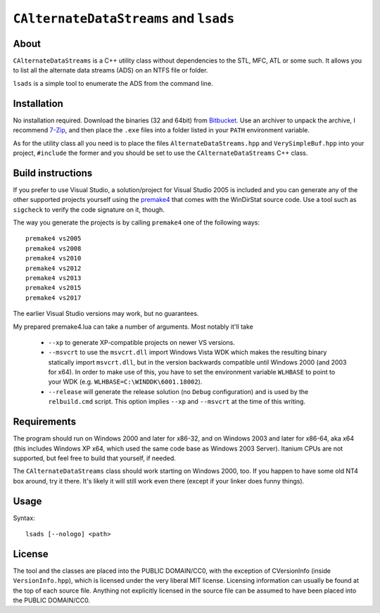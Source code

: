 ﻿=========================================
 ``CAlternateDataStreams`` and ``lsads``
=========================================

About
-----
``CAlternateDataStreams`` is a C++ utility class without dependencies to the STL,
MFC, ATL or some such. It allows you to list all the alternate data streams (ADS)
on an NTFS file or folder.

``lsads`` is a simple tool to enumerate the ADS from the command line.

Installation
------------
No installation required. Download the binaries (32 and 64bit) from `Bitbucket`_.
Use an archiver to unpack the archive, I recommend `7-Zip`_, and then place the
``.exe`` files into a folder listed in your ``PATH`` environment variable.

As for the utility class all you need is to place the files
``AlternateDataStreams.hpp`` and ``VerySimpleBuf.hpp`` into your project,
``#include`` the former and you should be set to use the ``CAlternateDataStreams``
C++ class.

Build instructions
------------------
If you prefer to use Visual Studio, a solution/project for Visual Studio 2005 is
included and you can generate any of the other supported projects yourself using
the `premake4`_ that comes with the WinDirStat source code. Use a tool such as
``sigcheck`` to verify the code signature on it, though.

The way you generate the projects is by calling ``premake4`` one of the
following ways::

    premake4 vs2005
    premake4 vs2008
    premake4 vs2010
    premake4 vs2012
    premake4 vs2013
    premake4 vs2015
    premake4 vs2017

The earlier Visual Studio versions may work, but no guarantees.

My prepared premake4.lua can take a number of arguments. Most notably it'll take

  * ``--xp`` to generate XP-compatible projects on newer VS versions.
  * ``--msvcrt`` to use the ``msvcrt.dll`` import Windows Vista WDK which makes
    the resulting binary statically import ``msvcrt.dll``, but in the version
    backwards compatible until Windows 2000 (and 2003 for x64).
    In order to make use of this, you have to set the environment variable
    ``WLHBASE`` to point to your WDK (e.g. ``WLHBASE=C:\WINDDK\6001.18002``).
  * ``--release`` will generate the release solution (no ``Debug`` configuration)
    and is used by the ``relbuild.cmd`` script. This option implies ``--xp`` and
    ``--msvcrt`` at the time of this writing.

Requirements
------------
The program should run on Windows 2000 and later for x86-32, and on Windows 2003
and later for x86-64, aka x64 (this includes Windows XP x64, which used the same
code base as Windows 2003 Server). Itanium CPUs are not supported, but feel free
to build that yourself, if needed.

The ``CAlternateDataStreams`` class should work starting on Windows 2000, too.
If you happen to have some old NT4 box around, try it there. It's likely it will
still work even there (except if your linker does funny things).

Usage
-----

Syntax::

    lsads [--nologo] <path>

License
-------
The tool and the classes are placed into the PUBLIC DOMAIN/CC0, with the
exception of CVersionInfo (inside ``VersionInfo.hpp``), which is licensed under
the very liberal MIT license. Licensing information can usually be found at the
top of each source file. Anything not explicitly licensed in the source file can
be assumed to have been placed into the PUBLIC DOMAIN/CC0.

.. _premake4: https://bitbucket.org/windirstat/premake-stable/downloads/
.. _Bitbucket: https://bitbucket.org/assarbad/lsads/downloads/
.. _7-Zip: http://7-zip.org/
